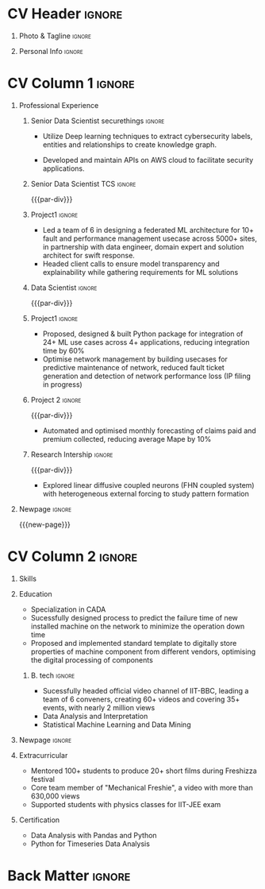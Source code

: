 * Config/Preamble :noexport:ATTACH:
:PROPERTIES:
:ID:       8f68008d-a285-4bae-a653-5488ec7ebd44
:END:
 adapted from @aidanscannell/[[https://github.com/aidanscannell/my-org-resume.git][my-org-resume]]
** LaTeX Config :ATTACH:
#+BEGIN_SRC emacs-lisp :exports none  :results none :eval always
(setq org-latex-logfiles-extensions (quote ("lof" "lot" "tex~" "aux" "idx" "log" "out" "toc" "nav" "snm" "vrb" "dvi" "fdb_latexmk" "blg" "brf" "fls" "entoc" "ps" "spl" "bbl" "xmpi" "run.xml" "bcf")))
(add-to-list 'org-latex-classes
             '("altacv" "\\documentclass[10pt,a4paper,ragged2e,withhyper]{altacv}

% Change the page layout if you need to
\\geometry{left=1.25cm,right=1.25cm,top=1.5cm,bottom=1.5cm,columnsep=1.2cm}

% Use roboto and lato for fonts
\\renewcommand{\\familydefault}{\\sfdefault}

% Change the colours if you want to
\\definecolor{SlateGrey}{HTML}{2E2E2E}
\\definecolor{LightGrey}{HTML}{666666}
\\definecolor{DarkPastelRed}{HTML}{450808}
\\definecolor{PastelRed}{HTML}{8F0D0D}
\\definecolor{GoldenEarth}{HTML}{E7D192}
\\colorlet{name}{black}
\\colorlet{tagline}{PastelRed}
\\colorlet{heading}{DarkPastelRed}
\\colorlet{headingrule}{GoldenEarth}
\\colorlet{subheading}{PastelRed}
\\colorlet{accent}{PastelRed}
\\colorlet{emphasis}{SlateGrey}
\\colorlet{body}{LightGrey}

% Change some fonts, if necessary
\\renewcommand{\\namefont}{\\Huge\\rmfamily\\bfseries}
\\renewcommand{\\personalinfofont}{\\footnotesize}
\\renewcommand{\\cvsectionfont}{\\LARGE\\rmfamily\\bfseries}
\\renewcommand{\\cvsubsectionfont}{\\large\\bfseries}

% Change the bullets for itemize and rating marker
% for \cvskill if you want to
\\renewcommand{\\itemmarker}{{\\small\\textbullet}}
\\renewcommand{\\ratingmarker}{\\faCircle}
"

               ("\\cvsection{%s}" . "\\cvsection*{%s}")
               ("\\cvevent{%s}" . "\\cvevent*{%s}")))
(setq org-latex-packages-alist 'nil)
(setq org-latex-default-packages-alist
      '(("rm" "roboto"  t)
        ("defaultsans" "lato" t)
        ("" "paracol" t)
        ))
#+END_SRC
#+LATEX_CLASS: altacv
#+LATEX_HEADER: \columnratio{0.6} % Set the left/right column width ratio to 6:4.
#+LATEX_HEADER: \usepackage[bottom]{footmisc}
*** Bibliography
# #+LATEX_HEADER: \DeclareNameAlias{sortna nme}{last-first}
#+LATEX_HEADER: \DeclareNameAlias{sortname}{given-family}
# #+LATEX_HEADER: \addbibresource{aidan.bib}
# #+LATEX_HEADER: \usepackage[citestyle=numeric-comp, maxcitenames=1, maxbibnames=4, doi=false, isbn=false, eprint=true, backend=bibtex, hyperref=true, url=false, natbib=true]{biblatex}
# #+LATEX_HEADER: \usepackage[backend=biber, sorting=nyvt, style=authoryear, firstinits]{biblatex}
# #+LATEX_HEADER: \usepackage[backend=natbib, giveninits=true]{biblatex}
#+LATEX_HEADER: \usepackage[style=trad-abbrv,sorting=none,sortcites=true,doi=false,url=false,giveninits=true,hyperref]{biblatex}

** Exporter Settings
#+AUTHOR: Madhusudan Kumar
#+EXPORT_FILE_NAME: ./resume.pdf
#+OPTIONS: toc:nil title:nil H:1
** Macros
#+MACRO: cvevent \cvevent{$1}{$2}{$3}{$4}
#+MACRO: cvachievement \cvachievement{$1}{$2}{$3}{$4}
#+MACRO: cvtag \cvtag{$1}
#+MACRO: divider \divider
#+MACRO: par-div \par\divider
#+MACRO: new-page \newpage
#+MACRO: cveventacad \cveventacad{$1}{$2}{$3}{$4}{$5}
#+MACRO: cveventcomp \cveventcomp{$1}{$2}{$3}{$4}{$5}
#+MACRO: cvdomain \cvdomain{$1}

* CV Header :ignore:
** Photo & Tagline :ignore:
#+begin_export latex
\name{Madhusudan Kumar}
\photoR{2.8cm}{logo.png}
\tagline{Senior Data Scientist}
#+end_export

** Personal Info :ignore:
#+begin_export latex
\personalinfo{
  %\homepage{None}
  \email{kumarmadhusudhan689@gmail.com}
  \phone{+91 9969072292}
  %\location{Mumbai, India}
  \github{max12525k}
  \linkedin{max12525}
  %\dob{12 Jan 1995}
  %\driving{None}
}
\makecvheader
#+end_export

* CV Column 1 :ignore:
#+begin_export latex
\begin{paracol}{2}
#+end_export
** Personal Statement Secondmind :ignore:noexport:
#+begin_export latex
 \begin{quote}
 ``I am an aspiring data scientist who loves exploring new things with data''
 \end{quote}
#+end_export
** Personal Statement Amazon :ignore:noexport:
#+begin_export latex
 \begin{quote}
 ``I am an aspiring data scientist who loves exploring new things with data''
 \end{quote}
#+end_export
** Professional Experience
*** Senior Data Scientist securethings :ignore:
{{{cvevent(Senior Data Scientist, SecureThings.ai, Sep 2022 - Ongoing, Mumbai\ India)}}}

{{{cvdomain(Automative Cybersecurity)}}}
- Utilize Deep learning techniques to extract cybersecurity labels, entities and relationships to create knowledge graph.

- Developed and maintain APIs on AWS cloud to facilitate security applications.

  {{{cvtag(NLP)}}}
  {{{cvtag(NER)}}}
  {{{cvtag(FastAPI)}}}
  {{{cvtag(MongoDB)}}}
  {{{cvtag(AWS)}}}

*** Senior Data Scientist TCS :ignore:
{{{par-div}}}
{{{cvevent(Senior Data Scientist, Tata Consultancy Services, Feb 2022 - Sep 2022, Mumbai\, India)}}}

*** Project1 :ignore:
{{{cvdomain(Telecommunication)}}}
- Led a team of 6 in designing a federated ML architecture for 10+ fault and performance management usecase across 5000+ sites, in partnership with data engineer, domain expert and solution architect for swift response.
# - developing ML based solution for 10+ usecase from scratch for telecom fault and performance management leading to decrease in 15% reduction in events and enable close loop automation for 25% event
# - Collaberated with data engineer, domain expert and solution architect to design federated ML architecture to deploy ML solution across 5000+ sites to limit the response time in seconds
- Headed client calls to ensure model transparency and explainability while gathering requirements for ML solutions
# - Lead the product development of web based ML exporlation tool for faster development of ML solutions by data scientist

{{{cvtag(Federated ML)}}}
{{{cvtag(Client Engagement)}}}
{{{cvtag(DL)}}}
# {{{cvtag(Leadership)}}}
# {{{cvtag(DL)}}}
# {{{cvtag(RL)}}}
# {{{cvtag(MLOps)}}}
*** Data Scientist :ignore:
{{{par-div}}}
{{{cvevent(Data Scientist, Tata Consultancy Services, Apr 2019 -- Nov 2021, Mumbai\, India)}}}

*** Project1 :ignore:
{{{cvdomain(Telecommunication)}}}
- Proposed, designed & built Python package for integration of 24+ ML use cases across 4+ applications, reducing integration time by 60%
- Optimise network management by building usecases for predictive maintenance of network, reduced fault ticket generation and detection of network performance loss (IP filing in progress)
# - Proposed, designed & built Python package for integration of 24+ ML use cases across 4+ applications, reducing integration time by 60%
# - Developed GUI application for end to end exploration of ML use cases by data scientist and domain expert alike
# - Improved predictive maintenance by one day-ahead forecasting of faults (CORE & RAN) (POC)
# - Reduced number of tickets by automating the identification of alarm’s cluster with root alarm (POC)
# - Improved network performance by deploying real time anomaly detection of network loss and latency on azure cloud (POC)
# - Mentored two peers for integration of ML use cases across 4+ applications

{{{cvtag(Text mining)}}}
{{{cvtag(Event Forecasting)}}}
{{{cvtag(Anomaly detection)}}}
{{{cvtag(TDD)}}}
# {{{cvtag(Leadership)}}}
# {{{cvtag(Pytest)}}}
# {{{cvtag(Elasticsearch)}}}
# {{{cvtag(Scikit-learn)}}}

***  Project 2 :ignore:
{{{par-div}}}
{{{cvdomain(Insurance)}}}
- Automated and optimised monthly forecasting of claims paid and premium collected, reducing average Mape by 10%
# - Explored and generated Covid-19 business impact report against all policies
# - Forecast monthly data storage capacity requirement for effective functioning of database
# - Estimate CRUD execution time for improved delivery of executive reports

{{{cvtag(Timeseries Forecasting)}}}
{{{cvtag(Data Analysis)}}}
{{{cvtag(Reporting)}}}
{{{cvtag(ARIMA)}}}
# {{{cvtag(Data Analysis)}}}
# {{{cvtag(Data wrangling)}}}
# {{{cvtag(ARIMA)}}}
*** Research Intership :ignore:
{{{par-div}}}
 {{{cvevent(Research Internship, Chiba University, May 2016 - Jun 2016, Chiba\, Japan)}}}
# {{{cveventacad(Research Internship, Chiba University, Prof. T. Sakurai, May 2016 - Jun 2016, Chiba\, Japan)}}}

- Explored linear diffusive coupled neurons (FHN coupled system) with heterogeneous external forcing to study pattern formation
# - Conducted nonlinear stability analysis to obtain significant parameters & visualize their behaviour near stability points to understand contribution to pattern formation

{{{cvtag(Visualization)}}}
{{{cvtag(MATLAB)}}}
{{{cvtag(Linear algebra)}}}
# {{{cvtag(Overseas Experience)}}}

** Projects :noexport:
*** Masters thesis :ignore:noexport:
# {{{cveventacad(Reliability Analysis of Self-Aware Components on Network, Indian Institue of Technology\, Bomaby , Prof. M.S. Kulkarni \& Prof. T.K Bhandarkar, July 2017 - Nov 2018, Mumbai\, India)}}}
# {{{cveventacad(Masters Thesis, Indian Institue of Technology\, Bomaby , Prof. M.S. Kulkarni, July 2017 - Nov 2018, Mumbai\, India)}}}
- Sucessfully designed process to predict the failure time of new installed machine on the network to minimize the operation down time of network
- Proposed and Implemented standard template to digitally store properties of machine component from different vendors, optimising the digital processing of components
- Sucessfully modelled estimation of reliability of mechanical components from loading condition to estimate the time of failure enabling predictive maintenance
{{{par-div}}}
** Position of Responsibility :noexport:
{{{cvevent(Overall Coordinator, IIT-BBC, Apr 2015 - Mar 2016, Mumbai\, India)}}}
- Sucessfully headed official video channel, leading a team of 6 conveners, creating 60+ videos and covering 35+ events, with nearly 2 million views
# -  Interviewed 10+ Artists & Covered 40+ events in SpicMacay convention 2015
{{{cvtag(Leadership)}}}
{{{cvtag(Communication)}}}
{{{cvtag(Video editing)}}}
# {{{cvtag()}}}


** Newpage :ignore:
{{{new-page}}}

** A day of my life :noexport:
# #+begin_export latex
# % \medskip

# % \cvsection{A Day of My Life}

# % % Adapted from @Jake's answer from http://tex.stackexchange.com/a/82729/226
# % % \wheelchart{outer radius}{inner radius}{
# % % comma-separated list of value/text width/color/detail}
# % \wheelchart{1.5cm}{0.5cm}{%
# %   6/8em/accent!30/{Sleep,\\beautiful sleep},
# %   3/8em/accent!40/Eat,
# %   8/8em/accent!60/Work Fast to Sleep More,
# %   2/10em/accent/Sleep More,
# %   5/6em/accent!20/pull everyone's leg,
# % }

# % % use ONLY \newpage if you want to force a page break for
# % % ONLY the current column
# % \newpage
# #+end_export

** Newpage :ignore:noexport:
{{{new-page}}}


* CV Column 2 :ignore:
# Switch to the right column - will automatically move to the next page.
#+begin_export latex
\switchcolumn
#+end_export

** Skills
{{{cvtag(Python)}}}
{{{cvtag(NumPy)}}}
{{{cvtag(Plotly)}}}
{{{cvtag(Pytest)}}}
{{{cvtag(Scikit-learn)}}}
{{{cvtag(Pandas)}}}
{{{cvtag(Keras)}}}

{{{divider}}}

{{{cvtag(FastAPI)}}}
{{{cvtag(MongoDB)}}}
{{{cvtag(SQL)}}}
{{{cvtag(MLFLow)}}}
{{{divider}}}

{{{cvtag(Git/GitHub)}}}
{{{cvtag(AWS)}}}
{{{cvtag(Linux)}}}
{{{cvtag(Docker)}}}

** Education
{{{cvevent(M.Tech\ in Mechanical Engineering, IIT-B, Jul 2017 - Nov 2018,)}}}
- Specialization in CADA
- Sucessfully designed process to predict the failure time of new installed machine on the network to minimize the operation down time
- Proposed and implemented standard template to digitally store properties of machine component from different vendors, optimising the digital processing of components

{{{divider}}}

*** B. tech :ignore:
{{{cvevent(B.Tech\ in Mechanical Engineering, IIT-B, Jul 2013 - Jun 2017,)}}}
- Sucessfully headed official video channel of IIT-BBC, leading a team of 6 conveners, creating 60+ videos and covering 35+ events, with nearly 2 million views
- Data Analysis and Interpretation
- Statistical Machine Learning and Data Mining


** Newpage :ignore:
#+BEGIN_EXPORT latex
% \newpage
#+END_EXPORT

** My Life Philosophy :noexport:
#+begin_export latex
% \begin{quote}
% ``Love''
% \end{quote}
#+end_export

# ** Most Proud Of :ignore:
# #+begin_export latex
# \cvsection{Most Proud of}
# #+end_export

# #+begin_export latex
#
# #+end_export

# #+begin_export latex
# \divider

# #+end_export

** Extracurricular

- Mentored 100+ students to produce 20+ short films during Freshizza festival
- Core team member of "Mechanical Freshie", a video with more than 630,000 views
- Supported students with physics classes for IIT-JEE exam
# {{{cvachievement(\faCertificate,Mentor freshmen in Video E, )}}}
# - Customize emacs in free time for optimised development
# {{{divider}}}

** Certification

- Data Analysis with Pandas and Python
- Python for Timeseries Data Analysis
# {{{cvachievement(\faTrophy,abc , Bronze/Silver/Gold)}}}

** Languages :noexport:
#+begin_export latex
% \cvsection{Languages}

% \cvskill{English}{5}
% \divider

% \cvskill{Hindi}{4}
% \divider

% \cvskill{Bhojpuri}{3}

% %% Yeah I didn't spend too much time making all the
% %% spacing consistent... sorry. Use \smallskip, \medskip,
% %% \bigskip, \vpsace etc to make ajustments.
% \medskip
#+end_export


* Back Matter :ignore:
#+begin_export latex
\end{paracol}
\end{document}
#+end_export
